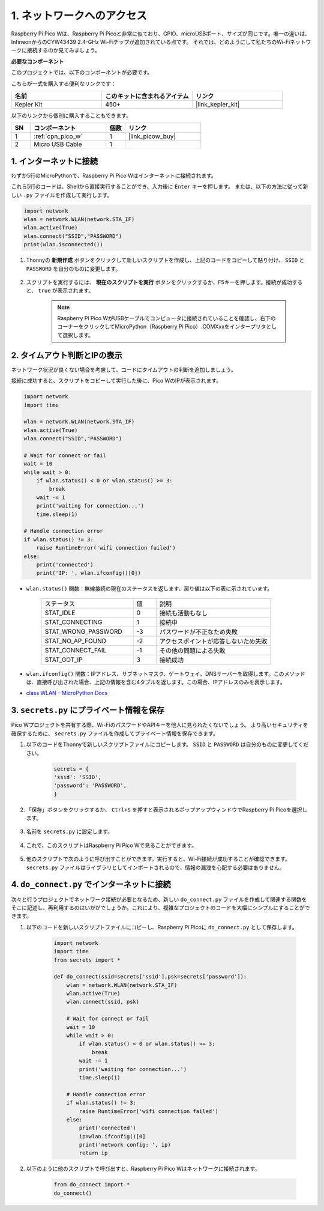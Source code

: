 .. _iot_access:

1. ネットワークへのアクセス
===========================

Raspberry Pi Pico Wは、Raspberry Pi Picoと非常に似ており、GPIO、microUSBポート、サイズが同じです。唯一の違いは、InfineonからのCYW43439 2.4-GHz Wi-Fiチップが追加されている点です。
それでは、どのようにして私たちのWi-Fiネットワークに接続するのか見てみましょう。

**必要なコンポーネント**

このプロジェクトでは、以下のコンポーネントが必要です。

こちらが一式を購入する便利なリンクです：

.. list-table::
    :widths: 20 20 20
    :header-rows: 1

    *   - 名前
        - このキットに含まれるアイテム
        - リンク
    *   - Kepler Kit
        - 450+
        - |link_kepler_kit|

以下のリンクから個別に購入することもできます。


.. list-table::
    :widths: 5 20 5 20
    :header-rows: 1

    *   - SN
        - コンポーネント
        - 個数
        - リンク

    *   - 1
        - :ref:`cpn_pico_w`
        - 1
        - |link_picow_buy|
    *   - 2
        - Micro USB Cable
        - 1
        - 


1. インターネットに接続
------------------------------------

わずか5行のMicroPythonで、Raspberry Pi Pico Wはインターネットに接続されます。

これら5行のコードは、Shellから直接実行することができ、入力後に ``Enter`` キーを押します。
または、以下の方法に従って新しい ``.py`` ファイルを作成して実行します。

.. code-block:: python

    import network
    wlan = network.WLAN(network.STA_IF)
    wlan.active(True)
    wlan.connect("SSID","PASSWORD")
    print(wlan.isconnected())

#. Thonnyの **新規作成** ボタンをクリックして新しいスクリプトを作成し、上記のコードをコピーして貼り付け、 ``SSID`` と ``PASSWORD`` を自分のものに変更します。

    .. image:: img/access1.png

#. スクリプトを実行するには、 **現在のスクリプトを実行** ボタンをクリックするか、F5キーを押します。接続が成功すると、 ``true`` が表示されます。

    .. note::

        Raspberry Pi Pico WがUSBケーブルでコンピュータに接続されていることを確認し、右下のコーナーをクリックしてMicroPython（Raspberry Pi Pico）.COMXxxをインタープリタとして選択します。

    .. image:: img/access2.png


2. タイムアウト判断とIPの表示
-----------------------------------------------

ネットワーク状況が良くない場合を考慮して、コードにタイムアウトの判断を追加しましょう。

接続に成功すると、スクリプトをコピーして実行した後に、Pico WのIPが表示されます。

.. code-block:: python

    import network
    import time

    wlan = network.WLAN(network.STA_IF)
    wlan.active(True)
    wlan.connect("SSID","PASSWORD")

    # Wait for connect or fail
    wait = 10
    while wait > 0:
        if wlan.status() < 0 or wlan.status() >= 3:
            break
        wait -= 1
        print('waiting for connection...')
        time.sleep(1)

    # Handle connection error
    if wlan.status() != 3:
        raise RuntimeError('wifi connection failed')
    else:
        print('connected')
        print('IP: ', wlan.ifconfig()[0])

.. image:: img/access3.png

* ``wlan.status()`` 関数：無線接続の現在のステータスを返します、戻り値は以下の表に示されています。

    .. list-table::
        :widths: 40 10 50

        * - ステータス
          - 値
          - 説明
        * - STAT_IDLE 
          - 0 
          - 接続も活動もなし
        * - STAT_CONNECTING 
          - 1 
          - 接続中
        * - STAT_WRONG_PASSWORD 
          - -3 
          - パスワードが不正なため失敗
        * - STAT_NO_AP_FOUND 
          - -2 
          - アクセスポイントが応答しないため失敗
        * - STAT_CONNECT_FAIL 
          - -1 
          - その他の問題による失敗
        * - STAT_GOT_IP 
          - 3 
          - 接続成功

* ``wlan.ifconfig()`` 関数：IPアドレス、サブネットマスク、ゲートウェイ、DNSサーバーを取得します。このメソッドは、直接呼び出された場合、上記の情報を含む4タプルを返します。この場合、IPアドレスのみを表示します。

*  `class WLAN – MicroPython Docs <https://docs.micropython.org/en/latest/library/network.WLAN.html>`_

.. _create_secrets:

3. ``secrets.py`` にプライベート情報を保存
----------------------------------------------------------

Pico Wプロジェクトを共有する際、Wi-FiのパスワードやAPIキーを他人に見られたくないでしょう。
より高いセキュリティを確保するために、 ``secrets.py`` ファイルを作成してプライベート情報を保存できます。

#. 以下のコードをThonnyで新しいスクリプトファイルにコピーします。 ``SSID`` と ``PASSWORD`` は自分のものに変更してください。

    .. code-block:: python

        secrets = {
        'ssid': 'SSID',
        'password': 'PASSWORD',
        }

#. 「保存」ボタンをクリックするか、 ``Ctrl+S`` を押すと表示されるポップアップウィンドウでRaspberry Pi Picoを選択します。

    .. image:: img/access4.png

#. 名前を ``secrets.py`` に設定します。

    .. image:: img/access5.png

#. これで、このスクリプトはRaspberry Pi Pico Wで見ることができます。

    .. image:: img/access6.png

#. 他のスクリプトで次のように呼び出すことができます。実行すると、Wi-Fi接続が成功することが確認できます。 ``secrets.py`` ファイルはライブラリとしてインポートされるので、情報の漏洩を心配する必要はありません。

    .. code-block:: python
        :emphasize-lines: 3,7

        import network
        import time
        from secrets import secrets

        wlan = network.WLAN(network.STA_IF)
        wlan.active(True)
        wlan.connect(secrets['ssid'], secrets['password'])

        # Wait for connect or fail
        wait = 10
        while wait > 0:
            if wlan.status() < 0 or wlan.status() >= 3:
                break
            wait -= 1
            print('waiting for connection...')
            time.sleep(1)

        # Handle connection error
        if wlan.status() != 3:
            raise RuntimeError('wifi connection failed')
        else:
            print('connected')
            print('IP: ', wlan.ifconfig()[0])

    .. image:: img/access8.png

.. _do_connect:

4. ``do_connect.py`` でインターネットに接続
--------------------------------------------------------------

次々と行うプロジェクトでネットワーク接続が必要となるため、新しい ``do_connect.py`` ファイルを作成して関連する関数をそこに記述し、再利用するのはいかがでしょうか。これにより、複雑なプロジェクトのコードを大幅にシンプルにすることができます。

#. 以下のコードを新しいスクリプトファイルにコピーし、Raspberry Pi Picoに ``do_connect.py`` として保存します。

    .. code-block:: python

        import network
        import time
        from secrets import *

        def do_connect(ssid=secrets['ssid'],psk=secrets['password']):
            wlan = network.WLAN(network.STA_IF)
            wlan.active(True)
            wlan.connect(ssid, psk)

            # Wait for connect or fail
            wait = 10
            while wait > 0:
                if wlan.status() < 0 or wlan.status() >= 3:
                    break
                wait -= 1
                print('waiting for connection...')
                time.sleep(1)

            # Handle connection error
            if wlan.status() != 3:
                raise RuntimeError('wifi connection failed')
            else:
                print('connected')
                ip=wlan.ifconfig()[0]
                print('network config: ', ip)
                return ip

    .. image:: img/access7.png

#. 以下のように他のスクリプトで呼び出すと、Raspberry Pi Pico Wはネットワークに接続されます。

    .. code-block:: python

        from do_connect import *
        do_connect()


.. https://www.tomshardware.com/reviews/raspberry-pi-pico-w
